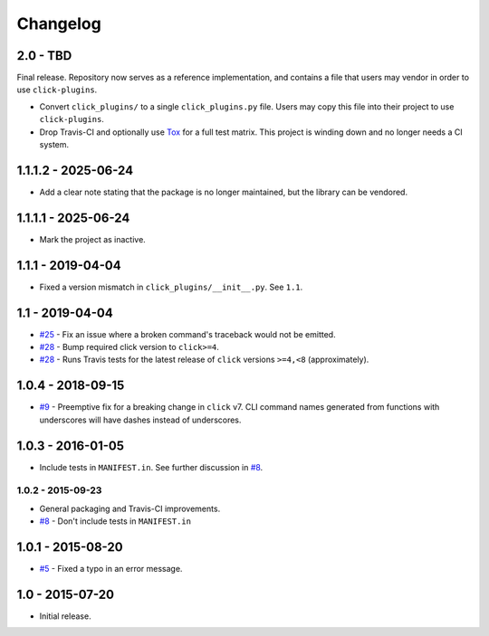 #########
Changelog
#########

2.0 - TBD
=========

Final release. Repository now serves as a reference implementation, and
contains a file that users may vendor in order to use ``click-plugins``.

* Convert ``click_plugins/`` to a single ``click_plugins.py`` file. Users may
  copy this file into their project to use ``click-plugins``.
* Drop Travis-CI and optionally use `Tox <https://tox.wiki>`_ for a full test
  matrix. This project is winding down and no longer needs a CI system.

1.1.1.2 - 2025-06-24
====================

- Add a clear note stating that the package is no longer maintained, but the library can be vendored.

1.1.1.1 - 2025-06-24
====================

- Mark the project as inactive.

1.1.1 - 2019-04-04
==================

* Fixed a version mismatch in ``click_plugins/__init__.py``. See ``1.1``.

1.1 - 2019-04-04
================

* `#25 <https://github.com/click-contrib/click-plugins/issues/25>`_ - Fix an
  issue where a broken command's traceback would not be emitted.
* `#28 <https://github.com/click-contrib/click-plugins/pull/28>`_ - Bump
  required click version to ``click>=4``.
* `#28 <https://github.com/click-contrib/click-plugins/pull/28>`_ - Runs Travis
  tests for the latest release of ``click`` versions ``>=4,<8``
  (approximately).

1.0.4 - 2018-09-15
==================

* `#9 <https://github.com/click-contrib/click-plugins/issues/19>`_ - Preemptive
  fix for a breaking change in ``click`` v7. CLI command names generated from
  functions with underscores will have dashes instead of underscores.


1.0.3 - 2016-01-05
==================

* Include tests in ``MANIFEST.in``. See further discussion in
  `#8 <https://github.com/click-contrib/click-plugins/pull/8>`_.


1.0.2 - 2015-09-23
------------------

* General packaging and Travis-CI improvements.
* `#8 <https://github.com/click-contrib/click-plugins/pull/8>`_ - Don't
  include tests in ``MANIFEST.in``


1.0.1 - 2015-08-20
==================

* `#5 <https://github.com/click-contrib/click-plugins/pull/5>`_ - Fixed a typo
  in an error message.


1.0 - 2015-07-20
================

- Initial release.
